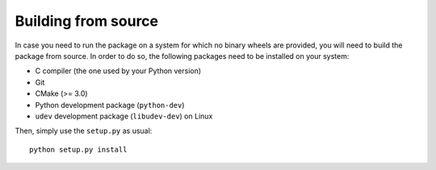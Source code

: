 Building from source
====================

In case you need to run the package on a system for which no binary wheels are
provided, you will need to build the package from source. In order to do so, the
following packages need to be installed on your system:

* C compiler (the one used by your Python version)
* Git
* CMake (>= 3.0)
* Python development package (``python-dev``)
* ``udev`` development package (``libudev-dev``) on Linux

Then, simply use the ``setup.py`` as usual:

::

        python setup.py install

